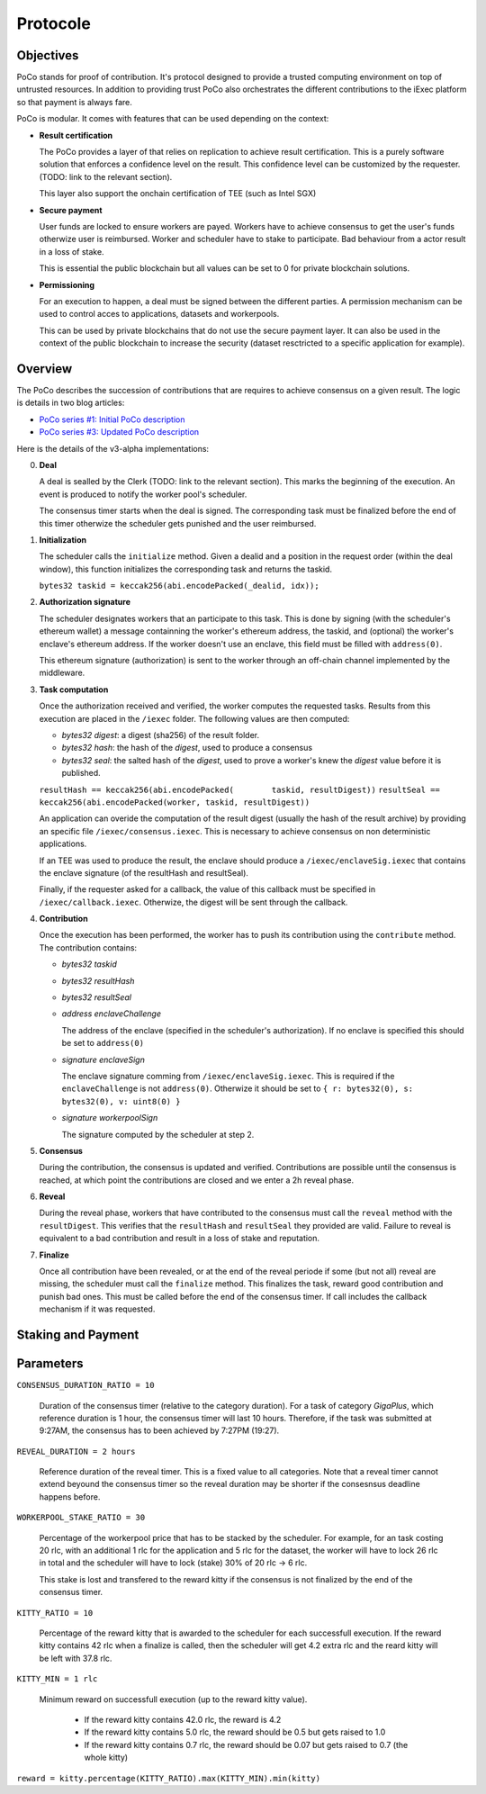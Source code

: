 Protocole
=========

Objectives
----------

PoCo stands for proof of contribution. It's protocol designed to provide a trusted computing environment on top of untrusted resources. In addition to providing trust PoCo also orchestrates the different contributions to the iExec platform so that payment is always fare.

PoCo is modular. It comes with features that can be used depending on the context:

- **Result certification**

  The PoCo provides a layer of that relies on replication to achieve result certification. This is a purely software solution that enforces a confidence level on the result. This confidence level can be customized by the requester. (TODO: link to the relevant section).

  This layer also support the onchain certification of TEE (such as Intel SGX)

- **Secure payment**

  User funds are locked to ensure workers are payed. Workers have to achieve consensus to get the user's funds otherwize user is reimbursed. Worker and scheduler have to stake to participate. Bad behaviour from a actor result in a loss of stake.

  This is essential the public blockchain but all values can be set to 0 for private blockchain solutions.

- **Permissioning**

  For an execution to happen, a deal must be signed between the different parties. A permission mechanism can be used to control acces to applications, datasets and workerpools.

  This can be used by private blockchains that do not use the secure payment layer. It can also be used in the context of the public blockchain to increase the security (dataset resctricted to a specific application for example).


Overview
--------

The PoCo describes the succession of contributions that are requires to achieve consensus on a given result. The logic is details in two blog articles:

- `PoCo series #1: Initial PoCo description <https://medium.com/iex-ec/about-trust-and-agents-incentives-4651c138974c>`__
- `PoCo series #3: Updated PoCo description <https://medium.com/iex-ec/poco-series-3-poco-protocole-update-a2c8f8f30126>`__

Here is the details of the v3-alpha implementations:

0. **Deal**

   A deal is sealled by the Clerk (TODO: link to the relevant section). This marks the beginning of the execution. An event is produced to notify the worker pool's scheduler.

   The consensus timer starts when the deal is signed. The corresponding task must be finalized before the end of this timer otherwize the scheduler gets punished and the user reimbursed.

1. **Initialization**

   The scheduler calls the ``initialize`` method. Given a dealid and a position in the request order (within the deal window), this function initializes the corresponding task and returns the taskid.

   ``bytes32 taskid = keccak256(abi.encodePacked(_dealid, idx));``

2. **Authorization signature**

   The scheduler designates workers that an participate to this task. This is done by signing (with the scheduler's ethereum wallet) a message containning the worker's ethereum address, the taskid, and (optional) the worker's enclave's ethereum address. If the worker doesn't use an enclave, this field must be filled with ``address(0)``.

   This ethereum signature (authorization) is sent to the worker through an off-chain channel implemented by the middleware.

3. **Task computation**

   Once the authorization received and verified, the worker computes the requested tasks. Results from this execution are placed in the ``/iexec`` folder. The following values are then computed:

   - *bytes32 digest*: a digest (sha256) of the result folder.
   - *bytes32 hash*:   the hash of the *digest*, used to produce a consensus
   - *bytes32 seal*:   the salted hash of the *digest*, used to prove a worker's knew the *digest* value before it is published.

   ``resultHash == keccak256(abi.encodePacked(        taskid, resultDigest))``
   ``resultSeal == keccak256(abi.encodePacked(worker, taskid, resultDigest))``

   An application can overide the computation of the result digest (usually the hash of the result archive) by providing an specific file ``/iexec/consensus.iexec``. This is necessary to achieve consensus on non deterministic applications.

   If an TEE was used to produce the result, the enclave should produce a ``/iexec/enclaveSig.iexec`` that contains the enclave signature (of the resultHash and resultSeal).

   Finally, if the requester asked for a callback, the value of this callback must be specified in ``/iexec/callback.iexec``. Otherwize, the digest will be sent through the callback.

4. **Contribution**

   Once the execution has been performed, the worker has to push its contribution using the ``contribute`` method. The contribution contains:

   - *bytes32 taskid*
   - *bytes32 resultHash*
   - *bytes32 resultSeal*
   - *address enclaveChallenge*

     The address of the enclave (specified in the scheduler's authorization). If no enclave is specified this should be set to ``address(0)``

   - *signature enclaveSign*

     The enclave signature comming from ``/iexec/enclaveSig.iexec``. This is required if the ``enclaveChallenge`` is not ``address(0)``. Otherwize it should be set to ``{ r: bytes32(0), s: bytes32(0), v: uint8(0) }``

   - *signature workerpoolSign*

     The signature computed by the scheduler at step 2.

5. **Consensus**

   During the contribution, the consensus is updated and verified. Contributions are possible until the consensus is reached, at which point the contributions are closed and we enter a 2h reveal phase.

6. **Reveal**

   During the reveal phase, workers that have contributed to the consensus must call the ``reveal`` method with the ``resultDigest``. This verifies that the ``resultHash`` and ``resultSeal`` they provided are valid. Failure to reveal is equivalent to a bad contribution and result in a loss of stake and reputation.

7. **Finalize**

   Once all contribution have been revealed, or at the end of the reveal periode if some (but not all) reveal are missing, the scheduler must call the ``finalize`` method. This finalizes the task, reward good contribution and punish bad ones. This must be called before the end of the consensus timer. If call includes the callback mechanism if it was requested.

Staking and Payment
-------------------



Parameters
----------

``CONSENSUS_DURATION_RATIO = 10``

  Duration of the consensus timer (relative to the category duration). For a task of category `GigaPlus`, which reference duration is 1 hour, the consensus timer will last 10 hours. Therefore, if the task was submitted at 9:27AM, the consensus has to been achieved by 7:27PM (19:27).

``REVEAL_DURATION = 2 hours``

  Reference duration of the reveal timer. This is a fixed value to all categories. Note that a reveal timer cannot extend beyound the consensus timer so the reveal duration may be shorter if the consesnsus deadline happens before.

``WORKERPOOL_STAKE_RATIO = 30``

  Percentage of the workerpool price that has to be stacked by the scheduler. For example, for an task costing 20 rlc, with an additional 1 rlc for the application and 5 rlc for the dataset, the worker will have to lock 26 rlc in total and the scheduler will have to lock (stake) 30% of 20 rlc → 6 rlc.

  This stake is lost and transfered to the reward kitty if the consensus is not finalized by the end of the consensus timer.

``KITTY_RATIO = 10``

  Percentage of the reward kitty that is awarded to the scheduler for each successfull execution. If the reward kitty contains 42 rlc when a finalize is called, then the scheduler will get 4.2 extra rlc and the reard kitty will be left with 37.8 rlc.

``KITTY_MIN = 1 rlc``

  Minimum reward on successfull execution (up to the reward kitty value).

    - If the reward kitty contains 42.0 rlc, the reward is 4.2
    - If the reward kitty contains 5.0 rlc, the reward should be 0.5 but gets raised to 1.0
    - If the reward kitty contains 0.7 rlc, the reward should be 0.07 but gets raised to 0.7 (the whole kitty)

``reward = kitty.percentage(KITTY_RATIO).max(KITTY_MIN).min(kitty)``

